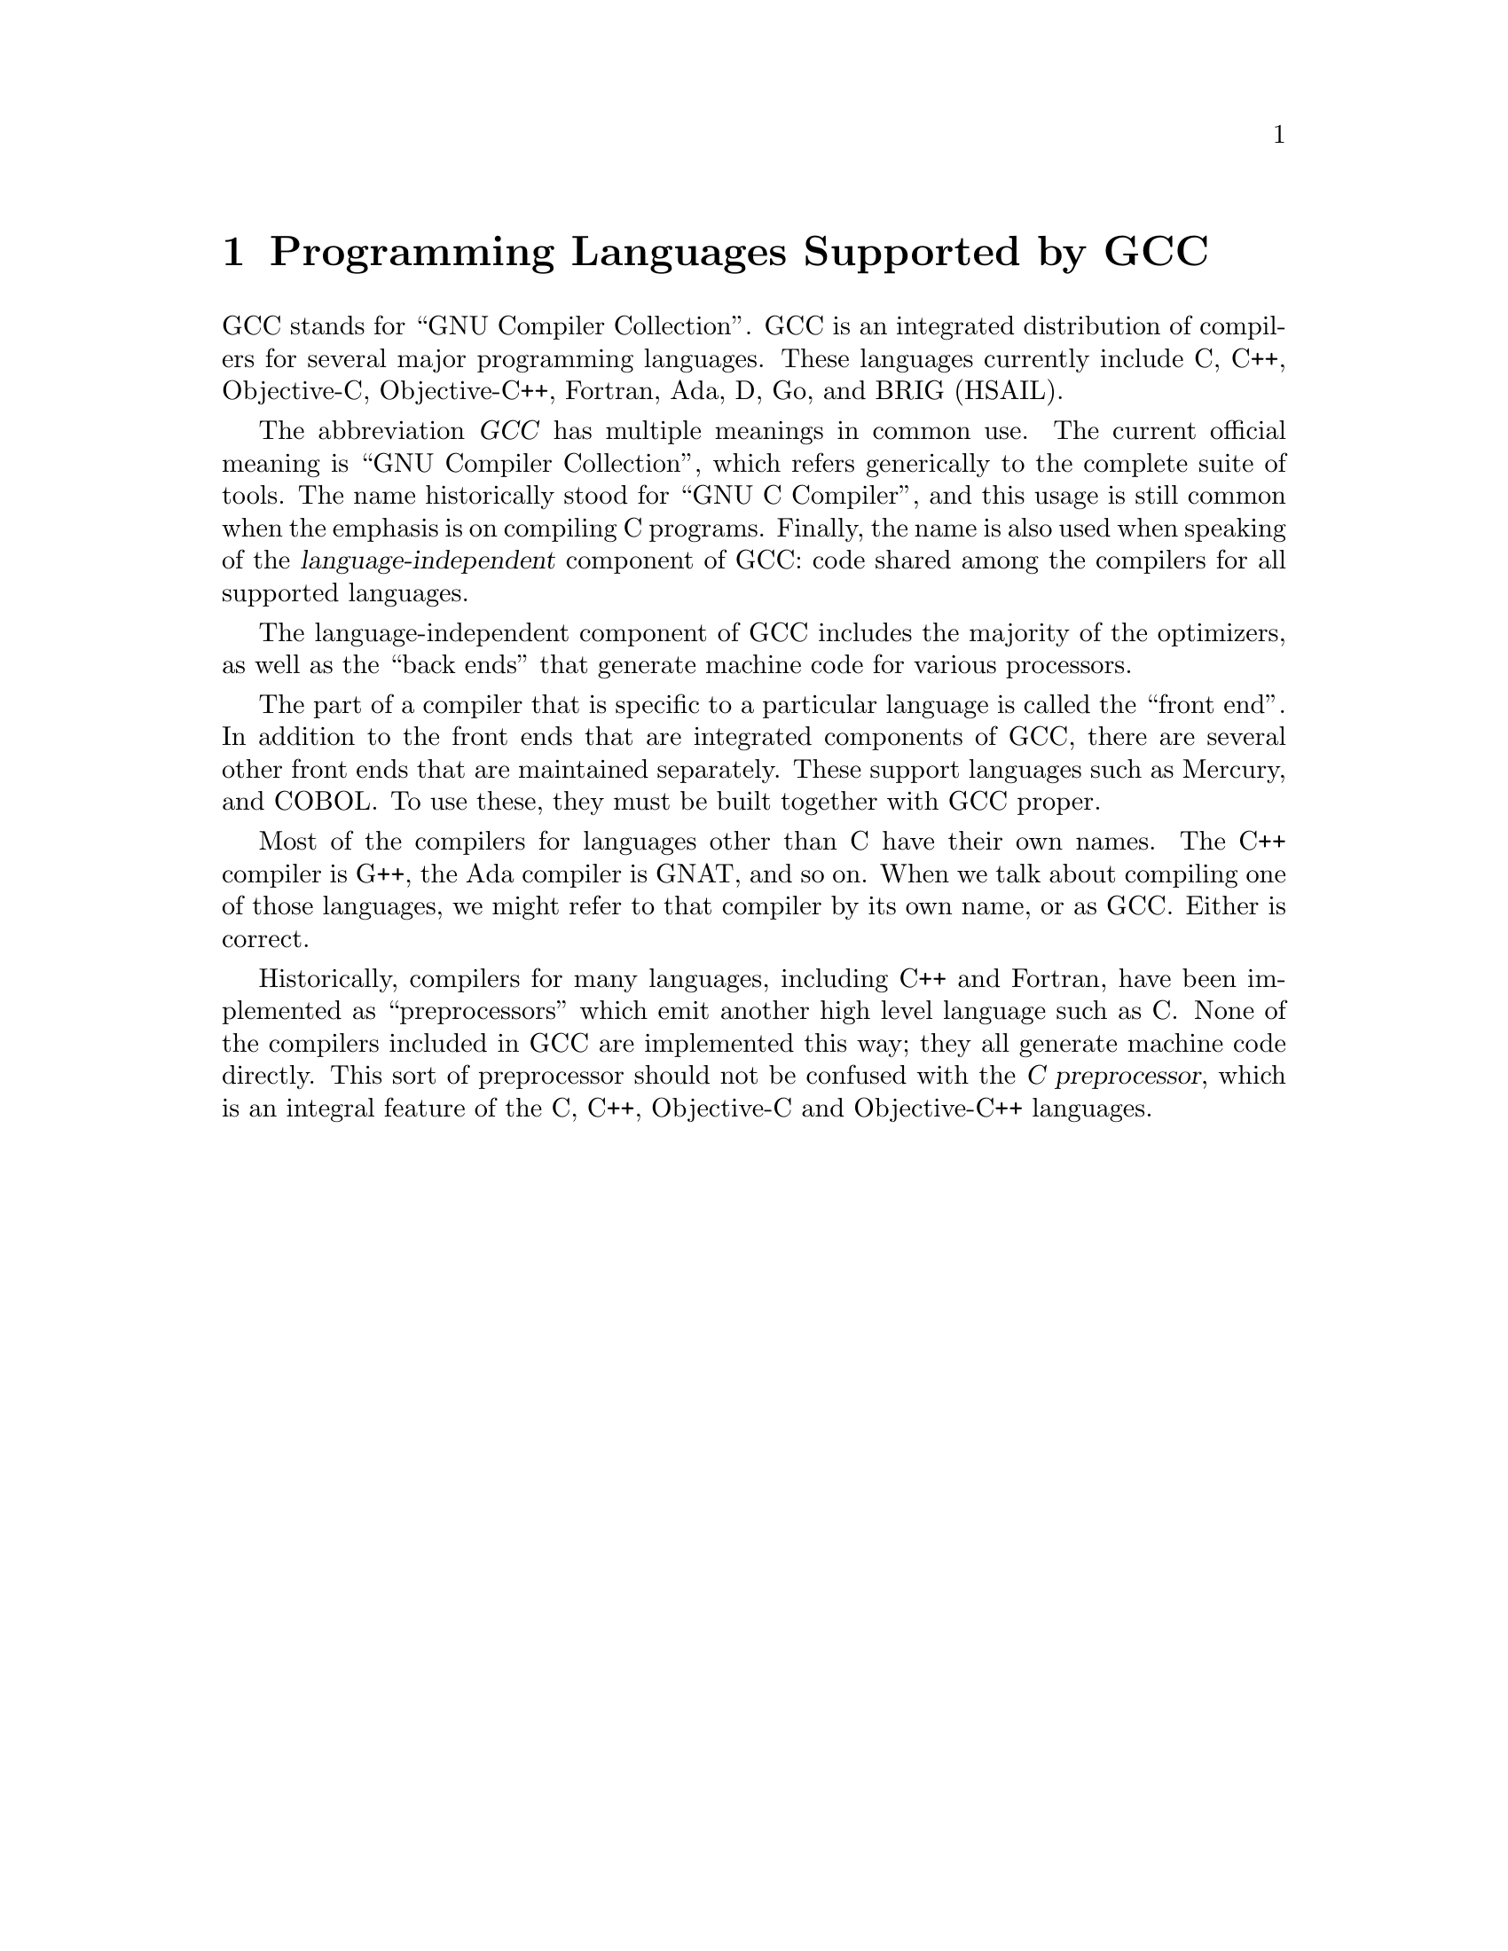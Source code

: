 @c Copyright (C) 1988-2020 Free Software Foundation, Inc.
@c This is part of the GCC manual.
@c For copying conditions, see the file gcc.texi.

@node G++ and GCC
@chapter Programming Languages Supported by GCC

@cindex GCC
@cindex GNU Compiler Collection
@cindex GNU C Compiler
@cindex Ada
@cindex D
@cindex Fortran
@cindex Go
@cindex Objective-C
@cindex Objective-C++
GCC stands for ``GNU Compiler Collection''.  GCC is an integrated
distribution of compilers for several major programming languages.  These
languages currently include C, C++, Objective-C, Objective-C++,
Fortran, Ada, D, Go, and BRIG (HSAIL).

The abbreviation @dfn{GCC} has multiple meanings in common use.  The
current official meaning is ``GNU Compiler Collection'', which refers
generically to the complete suite of tools.  The name historically stood
for ``GNU C Compiler'', and this usage is still common when the emphasis
is on compiling C programs.  Finally, the name is also used when speaking
of the @dfn{language-independent} component of GCC: code shared among the
compilers for all supported languages.

The language-independent component of GCC includes the majority of the
optimizers, as well as the ``back ends'' that generate machine code for
various processors.

@cindex COBOL
@cindex Mercury
The part of a compiler that is specific to a particular language is
called the ``front end''.  In addition to the front ends that are
integrated components of GCC, there are several other front ends that
are maintained separately.  These support languages such as
Mercury, and COBOL@.  To use these, they must be built together with
GCC proper.

@cindex C++
@cindex G++
@cindex Ada
@cindex GNAT
Most of the compilers for languages other than C have their own names.
The C++ compiler is G++, the Ada compiler is GNAT, and so on.  When we
talk about compiling one of those languages, we might refer to that
compiler by its own name, or as GCC@.  Either is correct.

@cindex compiler compared to C++ preprocessor
@cindex intermediate C version, nonexistent
@cindex C intermediate output, nonexistent
Historically, compilers for many languages, including C++ and Fortran,
have been implemented as ``preprocessors'' which emit another high
level language such as C@.  None of the compilers included in GCC are
implemented this way; they all generate machine code directly.  This
sort of preprocessor should not be confused with the @dfn{C
preprocessor}, which is an integral feature of the C, C++, Objective-C
and Objective-C++ languages.
